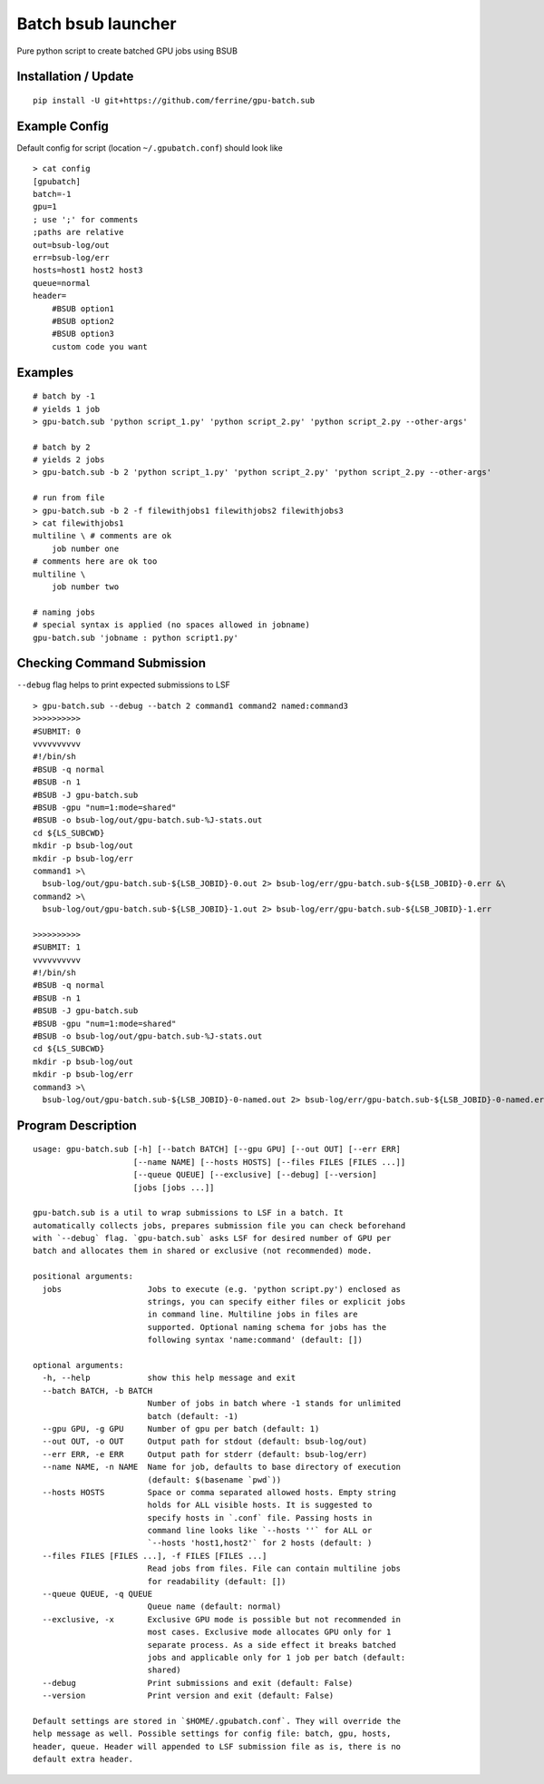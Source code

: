 Batch bsub launcher
===================

Pure python script to create batched GPU jobs using BSUB

Installation / Update
---------------------

::

    pip install -U git+https://github.com/ferrine/gpu-batch.sub

Example Config
--------------

Default config for script (location ``~/.gpubatch.conf``) should look
like

::

    > cat config
    [gpubatch]
    batch=-1
    gpu=1
    ; use ';' for comments
    ;paths are relative
    out=bsub-log/out
    err=bsub-log/err
    hosts=host1 host2 host3
    queue=normal
    header=
        #BSUB option1
        #BSUB option2
        #BSUB option3
        custom code you want

Examples
--------

::

    # batch by -1
    # yields 1 job
    > gpu-batch.sub 'python script_1.py' 'python script_2.py' 'python script_2.py --other-args'

    # batch by 2
    # yields 2 jobs
    > gpu-batch.sub -b 2 'python script_1.py' 'python script_2.py' 'python script_2.py --other-args'

    # run from file
    > gpu-batch.sub -b 2 -f filewithjobs1 filewithjobs2 filewithjobs3
    > cat filewithjobs1
    multiline \ # comments are ok
        job number one
    # comments here are ok too
    multiline \
        job number two

    # naming jobs
    # special syntax is applied (no spaces allowed in jobname)
    gpu-batch.sub 'jobname : python script1.py'

Checking Command Submission
---------------------------

``--debug`` flag helps to print expected submissions to LSF

::

    > gpu-batch.sub --debug --batch 2 command1 command2 named:command3
    >>>>>>>>>>
    #SUBMIT: 0
    vvvvvvvvvv
    #!/bin/sh
    #BSUB -q normal
    #BSUB -n 1
    #BSUB -J gpu-batch.sub
    #BSUB -gpu "num=1:mode=shared"
    #BSUB -o bsub-log/out/gpu-batch.sub-%J-stats.out
    cd ${LS_SUBCWD}
    mkdir -p bsub-log/out
    mkdir -p bsub-log/err
    command1 >\
      bsub-log/out/gpu-batch.sub-${LSB_JOBID}-0.out 2> bsub-log/err/gpu-batch.sub-${LSB_JOBID}-0.err &\
    command2 >\
      bsub-log/out/gpu-batch.sub-${LSB_JOBID}-1.out 2> bsub-log/err/gpu-batch.sub-${LSB_JOBID}-1.err

    >>>>>>>>>>
    #SUBMIT: 1
    vvvvvvvvvv
    #!/bin/sh
    #BSUB -q normal
    #BSUB -n 1
    #BSUB -J gpu-batch.sub
    #BSUB -gpu "num=1:mode=shared"
    #BSUB -o bsub-log/out/gpu-batch.sub-%J-stats.out
    cd ${LS_SUBCWD}
    mkdir -p bsub-log/out
    mkdir -p bsub-log/err
    command3 >\
      bsub-log/out/gpu-batch.sub-${LSB_JOBID}-0-named.out 2> bsub-log/err/gpu-batch.sub-${LSB_JOBID}-0-named.err

Program Description
-------------------

::

    usage: gpu-batch.sub [-h] [--batch BATCH] [--gpu GPU] [--out OUT] [--err ERR]
                         [--name NAME] [--hosts HOSTS] [--files FILES [FILES ...]]
                         [--queue QUEUE] [--exclusive] [--debug] [--version]
                         [jobs [jobs ...]]

    gpu-batch.sub is a util to wrap submissions to LSF in a batch. It
    automatically collects jobs, prepares submission file you can check beforehand
    with `--debug` flag. `gpu-batch.sub` asks LSF for desired number of GPU per
    batch and allocates them in shared or exclusive (not recommended) mode.

    positional arguments:
      jobs                  Jobs to execute (e.g. 'python script.py') enclosed as
                            strings, you can specify either files or explicit jobs
                            in command line. Multiline jobs in files are
                            supported. Optional naming schema for jobs has the
                            following syntax 'name:command' (default: [])

    optional arguments:
      -h, --help            show this help message and exit
      --batch BATCH, -b BATCH
                            Number of jobs in batch where -1 stands for unlimited
                            batch (default: -1)
      --gpu GPU, -g GPU     Number of gpu per batch (default: 1)
      --out OUT, -o OUT     Output path for stdout (default: bsub-log/out)
      --err ERR, -e ERR     Output path for stderr (default: bsub-log/err)
      --name NAME, -n NAME  Name for job, defaults to base directory of execution
                            (default: $(basename `pwd`))
      --hosts HOSTS         Space or comma separated allowed hosts. Empty string
                            holds for ALL visible hosts. It is suggested to
                            specify hosts in `.conf` file. Passing hosts in
                            command line looks like `--hosts ''` for ALL or
                            `--hosts 'host1,host2'` for 2 hosts (default: )
      --files FILES [FILES ...], -f FILES [FILES ...]
                            Read jobs from files. File can contain multiline jobs
                            for readability (default: [])
      --queue QUEUE, -q QUEUE
                            Queue name (default: normal)
      --exclusive, -x       Exclusive GPU mode is possible but not recommended in
                            most cases. Exclusive mode allocates GPU only for 1
                            separate process. As a side effect it breaks batched
                            jobs and applicable only for 1 job per batch (default:
                            shared)
      --debug               Print submissions and exit (default: False)
      --version             Print version and exit (default: False)

    Default settings are stored in `$HOME/.gpubatch.conf`. They will override the
    help message as well. Possible settings for config file: batch, gpu, hosts,
    header, queue. Header will appended to LSF submission file as is, there is no
    default extra header.
